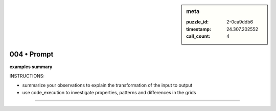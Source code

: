 .. sidebar:: meta

   :puzzle_id: 2-0ca9ddb6
   :timestamp: 24.307.202552
   :call_count: 4

004 • Prompt
============


**examples summary**



INSTRUCTIONS:




* summarize your observations to explain the transformation of the input to output




* use code_execution to investigate properties, patterns and differences in the grids



.. seealso::

   - :doc:`004-history`
   - :doc:`004-response`



====


